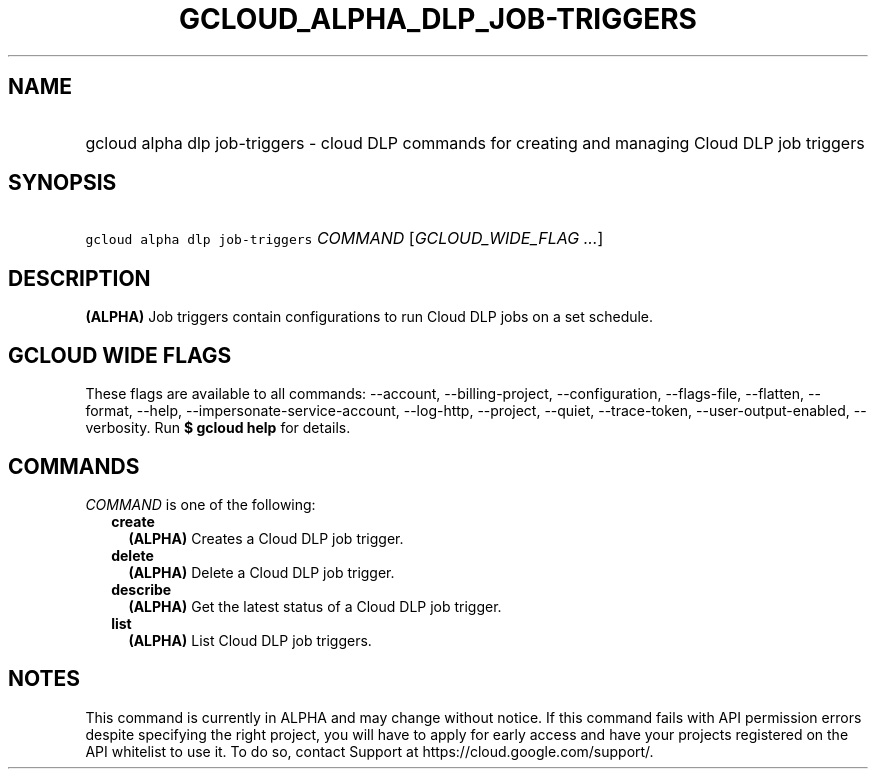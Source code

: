 
.TH "GCLOUD_ALPHA_DLP_JOB\-TRIGGERS" 1



.SH "NAME"
.HP
gcloud alpha dlp job\-triggers \- cloud DLP commands for creating and managing Cloud DLP job triggers



.SH "SYNOPSIS"
.HP
\f5gcloud alpha dlp job\-triggers\fR \fICOMMAND\fR [\fIGCLOUD_WIDE_FLAG\ ...\fR]



.SH "DESCRIPTION"

\fB(ALPHA)\fR Job triggers contain configurations to run Cloud DLP jobs on a set
schedule.



.SH "GCLOUD WIDE FLAGS"

These flags are available to all commands: \-\-account, \-\-billing\-project,
\-\-configuration, \-\-flags\-file, \-\-flatten, \-\-format, \-\-help,
\-\-impersonate\-service\-account, \-\-log\-http, \-\-project, \-\-quiet,
\-\-trace\-token, \-\-user\-output\-enabled, \-\-verbosity. Run \fB$ gcloud
help\fR for details.



.SH "COMMANDS"

\f5\fICOMMAND\fR\fR is one of the following:

.RS 2m
.TP 2m
\fBcreate\fR
\fB(ALPHA)\fR Creates a Cloud DLP job trigger.

.TP 2m
\fBdelete\fR
\fB(ALPHA)\fR Delete a Cloud DLP job trigger.

.TP 2m
\fBdescribe\fR
\fB(ALPHA)\fR Get the latest status of a Cloud DLP job trigger.

.TP 2m
\fBlist\fR
\fB(ALPHA)\fR List Cloud DLP job triggers.


.RE
.sp

.SH "NOTES"

This command is currently in ALPHA and may change without notice. If this
command fails with API permission errors despite specifying the right project,
you will have to apply for early access and have your projects registered on the
API whitelist to use it. To do so, contact Support at
https://cloud.google.com/support/.


